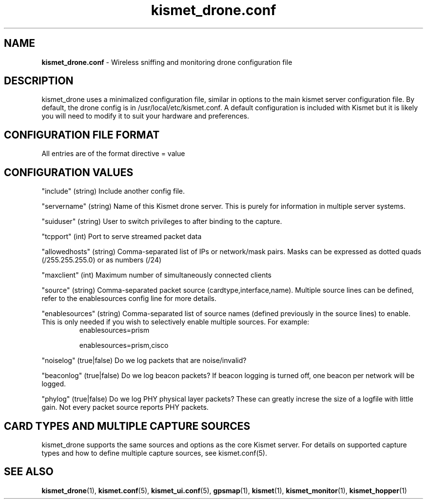 .\" Text automatically generated by txt2man-1.4.5
.TH kismet_drone.conf 5 "Feb 24, 2003" "" ""
.SH NAME
\fBkismet_drone.conf \fP- Wireless sniffing and monitoring drone configuration file
\fB
.SH DESCRIPTION
kismet_drone uses a minimalized configuration file, similar in options to the
main kismet server configuration file.  By default, the drone config is in
/usr/local/etc/kismet.conf.  A default configuration is included with Kismet but
it is likely you will need to modify it to suit your hardware and preferences.
.SH CONFIGURATION FILE FORMAT
All entries are of the format directive = value
.SH CONFIGURATION VALUES
"include" (string) Include another config file.
.PP
"servername" (string) Name of this Kismet drone server.  This is purely for information in 
multiple server systems.
.PP
"suiduser" (string) User to switch privileges to after binding to the capture.
.PP
"tcpport" (int) Port to serve streamed packet data
.PP
"allowedhosts" (string) Comma-separated list of IPs or network/mask pairs.  Masks can be
expressed as dotted quads (/255.255.255.0) or as numbers (/24)
.PP
"maxclient" (int) Maximum number of simultaneously connected clients
.PP
"source" (string) Comma-separated packet source (cardtype,interface,name).  Multiple
source lines can be defined, refer to the enablesources config line for more details.
.PP
.PP
"enablesources" (string) Comma-separated list of source names (defined previously in the source lines) to enable.  This is only needed if you wish to selectively enable multiple sources.  For example:
.RS
enablesources=prism
.PP
enablesources=prism,cisco
.RE
.PP
"noiselog" (true|false) Do we log packets that are noise/invalid?
.PP
"beaconlog" (true|false) Do we log beacon packets?  If beacon logging is turned off,
one beacon per network will be logged.
.PP
"phylog" (true|false) Do we log PHY physical layer packets?  These can greatly increse
the size of a logfile with little gain.  Not every packet source reports PHY
packets.

.SH CARD TYPES AND MULTIPLE CAPTURE SOURCES
kismet_drone supports the same sources and options as the core Kismet server.  For
details on supported capture types and how to define multiple capture sources, see
kismet.conf(5).

.SH SEE ALSO
\fBkismet_drone\fP(1), \fBkismet.conf\fP(5), \fBkismet_ui.conf\fP(5), \fBgpsmap\fP(1), \fBkismet\fP(1), \fBkismet_monitor\fP(1), \fBkismet_hopper\fP(1)
